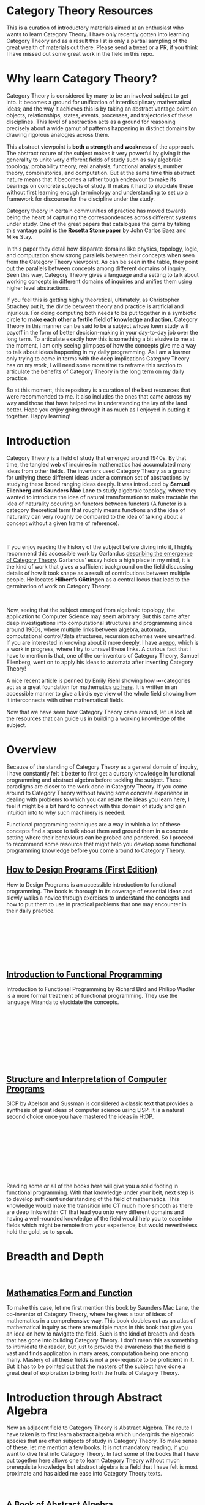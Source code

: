 * Category Theory Resources

[[./img/category-theory-cover.png]]

This is a curation of introductory materials aimed at an enthusiast who wants to learn Category Theory. I have only recently gotten into learning Category Theory and as a result this list is only a partial sampling of the great wealth of materials out there. Please send a [[https://twitter.com/prathyvsh][tweet]] or a PR, if you think I have missed out some great work in the field in this repo.

* Why learn Category Theory?

Category Theory is considered by many to be an involved subject to get into. It becomes a ground for unification of interdisciplinary mathematical ideas; and the way it achieves this is by taking an abstract vantage point on objects, relationships, states, events, processes, and trajectories of these disciplines. This level of abstraction acts as a ground for reasoning precisely about a wide gamut of patterns happening in distinct domains by drawing rigorous analogies across them.

This abstract viewpoint is *both a strength and weakness* of the approach. The abstract nature of the subject makes it very powerful by giving it the generality to unite very different fields of study such as say algebraic topology, probability theory, real analysis, functional analysis, number theory, combinatorics, and computation. But at the same time this abstract nature means that it becomes a rather tough endeavour to make its bearings on concrete subjects of study. It makes it hard to elucidate these without first learning enough terminology and understanding to set up a framework for discourse for the discipline under the study.

#+BEGIN_HTML
<a href="https://math.ucr.edu/home/baez/rosetta.pdf"><img align="center" src="./img/rosetta-stone.png" /></a>
#+END_HTML

Category theory in certain communities of practice has moved towards being the heart of capturing the correspondences across different systems under study. One of the great papers that catalogues the gems by taking this vantage point is the *[[https://math.ucr.edu/home/baez/rosetta.pdf][Rosetta Stone paper]]* by John Carlos Baez and Mike Stay.

In this paper they detail how disparate domains like physics, topology, logic, and computation show strong parallels between their concepts when seen from the Category Theory viewpoint. As can be seen in the table, they point out the parallels between concepts among different domains of inquiry. Seen this way, Category Theory gives a language and a setting to talk about working concepts in different domains of inquiries and unifies them using higher level abstractions.

If you feel this is getting highly theoretical, ultimately, as Christopher Strachey put it, the divide between theory and practice is artificial and injurious. For doing computing both needs to be put together in a symbiotic circle to *make each other a fertile field of knowledge and action*. Category Theory in this manner can be said to be a subject whose keen study will payoff in the form of better decision-making in your day-to-day job over the long term. To articulate exactly how this is something a bit elusive to me at the moment, I am only seeing glimpses of how the concepts give me a way to talk about ideas happening in my daily programming. As I am a learner only trying to come in terms with the deep implications Category Theory has on my work, I will need some more time to reframe this section to articulate the benefits of Category Theory in the long term on my daily practice.

So at this moment, this repository is a curation of the best resources that were recommended to me. It also includes the ones that came across my way and those that have helped me in understanding the lay of the land better. Hope you enjoy going through it as much as I enjoyed in putting it together. Happy learning!

* Introduction

#+BEGIN_HTML
<img align="left" src="./img/samuel-eilenberg.png" />
<img align="left" src="./img/saunders-maclane.png" />
#+END_HTML

Category Theory is a field of study that emerged around 1940s. By that time, the tangled web of inquiries in mathematics had accumulated many ideas from other fields. The inventors used Category Theory as a ground for unifying these different ideas under a common set of abstractions by studying these broad ranging ideas deeply. It was introduced by *Samuel Eilenberg* and *Saunders Mac Lane* to study algebraic topology, where they wanted to introduce the idea of natural transformation to make tractable the idea of naturality occuring on functors between functors (A functor is a category theoretical term that roughly means functions and the idea of naturality can very roughly be compared to the idea of talking about a concept without a given frame of reference).

#+BEGIN_HTML
<br />
<a href="https://garlandus.co/OfGroupsAndMonads.html"><img align="left" src="./img/on-groups-and-monads.png" /></a>
#+END_HTML

If you enjoy reading the history of the subject before diving into it, I highly recommend this accessible work by Garlandus [[https://garlandus.co/OfGroupsAndMonads.html][describing the emergence of Category Theory]]. Garlandus’ essay holds a high place in my mind, it is the kind of work that gives a sufficient background on the field discussing details of how it took shape as a result of contributions between multiple people. He locates *Hilbert’s Göttingen* as a central locus that lead to the germination of work on Category Theory.


#+BEGIN_HTML
<br />
<img align="left" src="./img/samuel-eilenberg.png" />
<img align="left" src="./img/eilenberg-automata.png" />
#+END_HTML

Now, seeing that the subject emerged from algebraic topology, the application to Computer Science may seem arbitrary. But this came after deep investigations into computational structures and programming since around 1960s, where multiple links between algebra, automata, computational control/data structures, recursion schemes were unearthed. If you are interested in knowing about it more deeply, I have a [[https://github.com/prathyvsh/morphisms-of-computational-structures][repo]], which is a work in progress, where I try to unravel these links. A curious fact that I have to mention is that, one of the co-inventors of Category Theory, Samuel Eilenberg, went on to apply his ideas to automata after inventing Category Theory!

A nice recent article is penned by Emily Riehl showing how ∞-categories act as a great foundation for mathematics [[https://www.scientificamerican.com/article/infinity-category-theory-offers-a-birds-eye-view-of-mathematics1/][up here]]. It is written in an accessible manner to give a bird’s eye view of the whole field showing how it interconnects with other mathematical fields.

Now that we have seen how Category Theory came around, let us look at the resources that can guide us in building a working knowledge of the subject.

* Overview

Because of the standing of Category Theory as a general domain of inquiry, I have constantly felt it better to first get a cursory knowledge in functional programming and abstract algebra before tackling the subject. These paradigms are closer to the work done in Category Theory. If you come around to Category Theory without having some concrete experience in dealing with problems to which you can relate the ideas you learn here, I feel it might be a bit hard to connect with this domain of study and gain intuition into to why such machinery is needed.

Functional programming techniques are a way in which a lot of these concepts find a space to talk about them and ground them in a concrete setting where their behaviours can be probed and pondered. So I proceed to recommend some resource that might help you develop some functional programming knowledge before you come around to Category Theory.

#+BEGIN_HTML
<div>
<img align="left" height="300px" src="./img/htdp-cover.gif" />
#+END_HTML

** [[https://htdp.org][How to Design Programs (First Edition)]]

How to Design Programs is an accessible introduction to functional programming. The book is thorough in its coverage of essential ideas and slowly walks a novice through exercises to understand the concepts and how to put them to use in practical problems that one may encounter in their daily practice.

#+BEGIN_HTML
</div>
<br/><br/><br/><br/><br/><br/>
<div>
<img align="left" height="300px" src="./img/intro-to-fp-cover.jpg" />  
#+END_HTML

** [[https://amzn.to/2S129wI][Introduction to Functional Programming]]

Introduction to Functional Programming by Richard Bird and Philipp Wadler is a more formal treatment of functional programming. They use the language Miranda to elucidate the concepts.

#+BEGIN_HTML
</div>
<br/><br/><br/><br/><br/><br/><br/><br/>
<div>
<img align="left" height="300px" src="./img/sicp-cover.jpg" />
#+END_HTML

** [[https://mitpress.mit.edu/sites/default/files/sicp/full-text/book/book.html][Structure and Interpretation of Computer Programs]]

SICP by Abelson and Sussman is considered a classic text that provides a synthesis of great ideas of computer science using LISP. It is a natural second choice once you have mastered the ideas in HtDP.

#+BEGIN_HTML
</div>
<br/><br/><br/><br/><br/><br/><br/><br/>
#+END_HTML

Reading some or all of the books here will give you a solid footing in functional programming. With that knowledge under your belt, next step is to develop sufficient understanding of the field of mathematics. This knowledge would make the transition into CT much more smooth as there are deep links within CT that lead you onto very different domains and having a well-rounded knowledge of the field would help you to ease into fields which might be remote from your experience, but would nevertheless hold the gold, so to speak.


* Breadth and Depth

#+BEGIN_HTML
<br />
<img align="left" src="./img/saunders-maclane.png" />  
<img align="left" height="300px" src="./img/mathematics-form-and-function.jpg" />  
#+END_HTML

** [[https://amzn.to/3jpD9eO][Mathematics Form and Function]]

To make this case, let me first mention this book by Saunders Mac Lane, the co-inventor of Category Theory, where he gives a tour of ideas of mathematics in a comprehensive way. This book doubles out as an atlas of mathematical inquiry as there are multiple maps in this book that give you an idea on how to navigate the field. Such is the kind of breadth and depth that has gone into building Category Theory. I don’t mean this as something to intimidate the reader, but just to provide the awareness that the field is vast and finds application in many areas, computation being one among many. Mastery of all these fields is not a pre-requisite to be proficient in it. But it has to be pointed out that the masters of the subject have done a great deal of exploration to bring forth the fruits of Category Theory.

#+BEGIN_HTML
<img align="center" width="400px" src="./img/mathematics-form-and-function-map.jpg" />  
#+END_HTML

* Introduction through Abstract Algebra

Now an adjacent field to Category Theory is Abstract Algebra. The route I have taken is to first learn abstract algebra which undergirds the algebraic species that are often subjects of study in Category Theory. To make sense of these, let me mention a few books. It is not mandatory reading, if you want to dive first into Category Theory. In fact some of the books that I have put together here allows one to learn Category Theory without much prerequisite knowledge but abstract algebra is a field that I have felt is most proximate and has aided me ease into Category Theory texts.

#+BEGIN_HTML
<br />
<img align="left" height="300px" src="./img/a-book-of-abstract-algebra.jpg" />  
#+END_HTML

** [[https://amzn.to/2S3SOVc][A Book of Abstract Algebra]]
*Charles Pinter*

This book by Charles Pinter reads not like a textbook but like a description of the field.

#+BEGIN_HTML
<br /> <br /> <br /> <br /> <br /> <br /> <br /> <br />
<img align="left" height="300px" src="./img/a-concrete-approach-to-abstract-algebra.png" />  
#+END_HTML

** [[https://archive.org/details/AConcreteApproachToAbstractAlgebra][A Concrete Approach to Abstract Algebra]]
*W. W. Sawyer*

A narrative approach for Abstract Algebra is given by Sawyer by focussing on concrete applications.

#+BEGIN_HTML
<br /> <br /> <br /> <br /> <br /> <br /> <br /> <br />
<img align="left" height="300px" src="./img/visual-group-theory.jpg" />  
#+END_HTML

** Visual Group Theory
*Nathan Carter*

Visual Group Theory by Nathan Carter gives an overview of the field by relying on visualizations. His playground for the cayley diagram explorations gives a good idea of the quality of work that has gone into producing this book.

#+BEGIN_HTML
<br /> <br /> <br /> <br /> <br /> <br /> <br /> <br />
#+END_HTML

I will try to expand on this catalogue once I have better perspective, but these three seem to be the most promising to get a good overview of the algebraic structures.

Once the above works are studied, starting with Category Theory texts should be an easy process. I will now proceed to list the works which will help an enthusiast to navigate the field of Category Theory and understand it deeper.

* Visual Nature of Category Theory

#+BEGIN_HTML
<img align="left" src="./img/modular-lattice-mckeown.gif" />  
#+END_HTML

Category Theory is the study of objects and morphisms and for this purpose, I find it most important to have a visual setting for exploring these ideas. Many of the ideas being talked about in Category Theory spawns dynamic pictures of morphisms in my head, but I find it hard to visualize them as there is so little Category Theory with pictures around. What is pictured here is an animation by James McKeown of a modular lattice rotating on its vertical axis. These sort of algebraic structures are a part of what we study with Category Theory. And I think there is a certain truth to the idea that geometry is the missing link to ground the abstract ideas that is being studied under Category Theory.

In the orientation section of [[https://raw.githubusercontent.com/mattearnshaw/lawvere/master/pdfs/1996-grassmans-dialectics-and-category-theory.pdf][the paper by Lawvere on Grassman’s mathematical work]] there is a really nice paragraph on the significance of category theory and how it functions as an instrument of analysis and dialecting by serving as a “universal geometric calculus”:


#+BEGIN_HTML
<br/>
<br/>
<br/>
<br/>
<br/>

<blockquote>
<p>
Grassman in his philosophical introduction describes the two-fold division of formal sciences, that is, the science of thinking, into dialectics and mathematics. He briefly describes dialectics as seeking the unity in all things, and he describes mathematics as the art and practice of taking each thought in its particularity and pursuing it to the end. There is a need for an instrument which will guide students to follow in a unified way both of these activities, passing from the general to the particular and from the particular to the general.
</p>

<img src="./img/mathematics-dialectics.png" width="400px" alt="Image showing how mathematics takes the particular to the general and dialectics takes the general to the particular" />


<p>I believe that the theory of mathematical categories (which was made explicit 50 years ago by Eilenberg and Mac Lane, codifying extensive work done by Hurewicz in particular during the 1930’s), can serve as such an instrument. It was introduced and designed in response to a very particular question involving passage to the limit in calculating cohomology of certain portions of spheres, but this particular calculation necessitated an explicit recognition of the manner in which these spaces were related to all other spaces and, in particular, how their motion might induce other motions. In other words, category theory was introduced (and still serves) as a “universal geometrical calculus”.</p>
</blockquote>

</div>

#+END_HTML

#+BEGIN_HTML
<br />
<br />
<br />
<br />
#+END_HTML

* Jamie Vicary’s work

I came across this talk by Jamie Vicary on building tools for exploring Category Theory. His works [[https://globular.science][Globular.science]] and [[https://homotopy.io][Homotopy.io]] are (awe)inspiring. Do check out his talk titled *Category Theory: Visual Mathematics for the 21st Century* and his works to see how he connects proofs, programs, and geometry together in a triad!

*** Category Theory: Visual Mathematics for the 21st Century
#+BEGIN_HTML
<a href="https://www.youtube.com/watch?v=HdZk92s7z1U"><img src="./img/jamie-vicary-talk.jpg" /></a>
#+END_HTML

*** Globular.science and Homotopy.io 

#+BEGIN_HTML
<a href="https://homotopy.io"><img width="450px" src="./img/globular-science.png" /></a>
<a href="https://homotopy.io"><img width="500px" src="./img/homotopy-io.jpg" /></a>
<br /><br /><br /><br />
#+END_HTML

Now when studying category theory, to start seeing how the pieces fit together one has to recourse to abstract diagrams and attempt to connect these concepts with how the same concepts model things in a more visual domain, say topology. This recourse is my best bet at the moment to gain the geometric intuitions in Category Theory when learning. If you find geometric intuitions helpful in understanding mathematics, let me draw your attention to this incomplete but [[https://boris-marinov.github.io/category-theory-illustrated/][beautiful work]] by Boris Marinov.

#+BEGIN_HTML
<a href="https://boris-marinov.github.io/category-theory-illustrated/"><img width="400px" src="./img/category-theory-illustrated.png" /></a>
#+END_HTML

Another work, which is something I am looking forward to work out in detail after I have built up enough fluency is Eduardo Ochs’ internal/external diagrams. He has consistently put out some great set of works where the diagrammatic undercurrent of Category Theory is brought to the forefront. One of his recent works in this direction is: http://angg.twu.net/math-b.html#favorite-conventions The whole page is fully of Category Theory goodness!

[[./img/ochs-convention1.png]]
[[./img/ochs-convention2.png]]

* Some notes on Category Theory

** As a unifying field

Category theory becomes a setting from which you can understand the connection between various mathematical objects that come couched in the contingent scaffolding of a particular theory. Category Theory allows one to map out the structure preserving mappings of a theory’s connection or morphism to other theoretical settings. These mappings go by the name of various “morphisms”, common ones being homomorphism and isomorphism i.e. partial/total equivalent representations of a source representation to a target representation. By adopting such an approach, Category Theory acts as a tool of knowlege transfer and as a medium that helps transfer conceptual knowledge among disparate domains in mathematics.

TODO: List some domains which are far removed at a cursory glance, but is brought together with Category Theory.

** A relational setting

Set theory is seen as a canonical extensional setting where one-to-one correspondence between different mathematical objects is established. Category Theory shifts this focus from elements of the set or any particular theory and asks about what kind of connections exist between two different mathematical structures. This approach gains more patency as we move towards an algebraic approach where mathematical objects are determined and understood by the network of relationships they enjoy with other objects. The idea when operating in Category Theory is that the structure of a mathematical object is sought in the network of relationships it enjoys with other structures of the same kind. These connections are characterized by the morphisms and natural transformations the structure partakes in. A mathematical object in Category Theory gets defined as the sum total of network of relations that object is involved with others. In some sense, this metamathematical outlook seems to derive from topology where connection between two spaces are talked about and how one is the other but modulo some property.

TODO: Elaborate and integrate this idea into this prose. I can't help but feel that this is a crystallization of the idea of manifolds as devised by Bernhard Riemann polished to a fine theoretical setting.

Since a lot of modern mathematics since 1900s was developed using set theory, Category theory assimilates these results by talking about the category of sets. But it is not limited to this vantage point. Categories provide a way to interpret concepts within a category relationally without the need for set theory to back it up.

There is also a way in which Category Theory shows affinity with Synthetic Differential Geometry / Smooth Infinitesimal analysis thereby providing a setting in which continuous concepts can be grounded using this theory.

TODO: Learn more about the relationship between sets and category theory and present a concrete instance where they display pros/cons.

** Elements of Category Theory

Category Theory has nouns (objects), verbs (morphisms), associative law, and composition. Using these basic properties as the primitives, it generates templates with which we can package mathematical objects of arbitrary complexities. Objects of a category are the instances of a certain associated form and transformation between these instances are "morphisms" which preserve the structure of these instances in some specified way.

** Category Theory and Linguistics

With Category Theory, we are moving into a setting where the duality between nouns and verbs find a rigorous expression. That being the case, it might come as no surprise that there is something called Categorical logic which attempts to ground linguistic phenomena and natural language grammar in a category theoretical setting.

TODO: Briefly sketch the work of people using Category Theory for linguistics.
These might be helpful:
- [[https://publish.uwo.ca/~jbell/catlogprime.pdf][The Development of Categorical Logic]]
- [[https://www.webdepot.umontreal.ca/Usagers/marquisj/MonDepotPublic/HistofCatLog.pdf][The History of Categorical Logic 1963-1977]]

TODO: Document how Category Theory becomes an apt setting to study processes. Might also be helpful to outline how Whitehead’s process theory and adjacent fields are finding expression in this field.

* Books

#+BEGIN_HTML
<img width="150px" align="left" src="./img/seven-sketches-in-compositionality.jpg" />
#+END_HTML

** [[https://amzn.to/2RUAIoU][An Invitation to Applied Category Theory: Seven Sketches in Compositionality]]
*David I. Spivak and Brendan Fong (2019)*, 348 pages

#+BEGIN_HTML
<img width="75px" align="left" src="./img/david-spivak.png" />
<img width="75px" align="left" src="./img/brendan-fong.png" />
<br /><br /><br /><br /><br /><br />
#+END_HTML

This book is considered to be an entry level read into Category Theory. The book samples 7 topics from category to offer a tour of its applications. By showing concrete real life examples are emphasized, a taste for the abstract theoretical concepts is given. It is a pretty good book to get an understanding of the use of Category Theory which a lot of people are puzzled about.

A free electronic edition is available here: [[https://arxiv.org/abs/1803.05316]]

A course to go along with this book is available here: https://forum.azimuthproject.org/discussion/1717/welcome-to-the-applied-category-theory-course

Video lectures for this book are available here: https://youtube.com/playlist?list=PLhgq-BqyZ7i5lOqOqqRiS0U5SwTmPpHQ5

#+BEGIN_HTML
<img width="150px" align="left" src="./img/algebra-chapter-0.png" />
#+END_HTML

** [[https://amzn.to/3brrok3][Algebra: Chapter 0]]
*Paolo Aluffii (2009)*, 728 pages

#+BEGIN_HTML
<img width="75px" align="left" src="./img/paolo-aluffi.png" />
<br /><br /><br /><br /><br /><br />
#+END_HTML

Once you have covered the abstract algebra books described above, Aluffi’s book is a natural segue as a second course. The book starts by reviewing the basics and very early on gives the reader exposure to Category theoretical language to make sense of the algebraic structures. One curious fact about this book is that there are almost no references to outside resources in this book as the author wanted it to be self-contained. Aluffi explains each topics in a personal style without losing rigour and this book is a favourite among many who have learnt Category Theory. The book is a bit dense at 700 pages but the added advantage is that you get exposed to homological algebra, something that connects algebra with topology, towards the end of the book. I consider this a great read to widen your expertise once you have gotten a cursor understanding of abstract algebra and categorical language.

#+BEGIN_HTML
<img width="150px" align="left" src="./img/conceptual-mathematics.jpg" />
#+END_HTML

** [[https://amzn.to/2zjvbli][Conceptual Mathematics: A First Introduction to Categories]]
*William Lawvere and Stephen Schaneul (2nd edition 2009, 1st edition 1991)*, 408 pages

#+BEGIN_HTML
<img align="left" width="75px" src="./img/william-lawvere.png" />
<img align="left" width="75px" src="./img/stephen-schaneul.png" />
<br /><br /><br /><br />
#+END_HTML

Conceptual Mathematics is a popular favourite choice as an introduction to Category Theory. It starts with set theory and goes upto introducing toposes. It does this 
with minimal amount of prerequisites. The lucid introductions are said to give a conceptual understanding of the ideas of Category Theory. 

#+BEGIN_HTML
<img width="150px" align="left" src="./img/awodey-category-theory.jpg" />
#+END_HTML

** [[https://amzn.to/2HAe42N][Category Theory]]
*Steve Awodey (2010)*, 311 pages

#+BEGIN_HTML
<img align="left" src="./img/steve-awodey.png" />
<br /><br /><br /><br /><br /><br />
#+END_HTML

Steve Awodey’s work is considered to be a book that goes slightly braoder that Lawvere and Schaneul’s work but for the prerequisities it assumes is on the same level as Conceptual Mathematics. It is a highly recommended work among Category Theorists.

Lectures to this book is available here: https://www.youtube.com/playlist?list=PLGCr8P_YncjVjwAxrifKgcQYtbZ3zuPlb

#+BEGIN_HTML
<img width="150px" align="left" src="./img/basic-category-theory.jpg" />
#+END_HTML

** [[https://arxiv.org/abs/1612.09375][Basic Category Theory]]
*Tom Leinster (2014)*, 190 pages

#+BEGIN_HTML
<img align="left" src="./img/tom-leinster.png" />
<br /><br /><br /><br />
#+END_HTML

Tom Leinster’s book is an edited version of his lecture notes. This concise work with focussed attention given on the topics it addresses. The fundamental topics are covered in this book and a free version is available online here: https://arxiv.org/abs/1612.09375

#+BEGIN_HTML
<img width="150px" align="left" src="./img/category-theory-for-programmers.jpg" />
#+END_HTML

** [[https://github.com/hmemcpy/milewski-ctfp-pdf/][Category Theory for Programmers]]
*Bartosz Milewski (2018)*, 350 pages

#+BEGIN_HTML
<img align="left" src="./img/bartosz-milewski.png" />
<br /><br /><br /><br />
#+END_HTML

Bartosz version features a rich blend of images with descriptions of Category Theory oriented towards a practicing programmer. He frequently blogs about ideas on Category Theory and gives examples in of programming instances where category theory provides leverage. He is an active figure in the discourse surrounding Category Theory on the internet.  

Videos for this book is available as a series here: 
https://www.youtube.com/playlist?list=PLbgaMIhjbmEnaH_LTkxLI7FMa2HsnawM_

PDF versions that is compiled from the blogposts with support for different language is available here: https://github.com/hmemcpy/milewski-ctfp-pdf

#+BEGIN_HTML
<img width="150px" align="left" src="./img/category-theory-in-context.jpg" />
#+END_HTML

** [[https://amzn.to/2yARvpW][Category Theory in Context]]
*Emily Riehl, 2016*, 272 pages

#+BEGIN_HTML
<img align="left" width="75px" src="./img/emily-riehl.png" />
<br /><br /><br /><br />
#+END_HTML

This is an advanced text that can be read by a serious student after one or more of the previous texts have been mastered. The prose is said to be very well written as an exposition ta Category Theory and an example driven approach is relied upon before the category theoretical language is shown to encompass the ideas.

Definitely a book to keep in mind on your journey once you have crossed the rubicon of having understood the basics and has become fluent in the language.

Available as a free PDF here: http://www.math.jhu.edu/~eriehl/context.pdf

#+BEGIN_HTML
<img width="150px" align="left" src="./img/an-introduction-to-category-theory.jpg" />
#+END_HTML

** [[https://amzn.to/3mVREsY][An Introduction to Category Theory]]
*Harold Simmons (2011)*, 238 pages
#+BEGIN_HTML
<img align="left" width="75px" src="./img/harold-simmons.png" />
<br /><br /><br /><br />
#+END_HTML

This is a lesser known introduction to Category Theory. But from the people who have read it, I have heard only good words about it.

#+BEGIN_HTML
<img width="150px" align="left" src="./img/introduction-to-categories-and-categorical-logic.png" />
#+END_HTML

** [[https://arxiv.org/abs/1102.1313][Introduction to Categories and Categorical Logic]]
*Samson Abramsky and Nikos Tzevelekos (2011)*, 101 pages


#+BEGIN_HTML
<img align="left" width="75px" src="./img/samson-abramsky.png" />
<img align="left" width="75px" src="./img/nikos-tzevelekos.png" />
<br /><br /><br /><br />
#+END_HTML

This book was suggested to me by Eduardo Ochs.

This is a short read at around 100 pages, but is said to build up the concepts by giving examples of how category theory captures things in the large and in the small, which showcases ideas like naturality, generality, and rigour that powers Category Theory.

#+BEGIN_HTML
<img width="150px" align="left" src="./img/computational-category-theory.png" />
#+END_HTML

** [[http://www.cs.man.ac.uk/~david/categories/][Computational Category Theory]]
*David Rydehead and Rod Burstall (1988)*, 263 pages

#+BEGIN_HTML
<img align="left" width="75px" src="./img/david-rydehead.png" />
<img align="left" width="75px" src="./img/rod-burstall.png" />
<br /><br /><br /><br />
#+END_HTML

Computational Category Theory uses the Standard ML programming language to give a hands on experience into the category theory ideas.
Having an REPL for interacting with your ideas is a solid way to build your understanding of how these ideas can be represented and manipulated with the computer.
It is available for free online.

#+BEGIN_HTML
<img width="150px" align="left" src="./img/basic-category-theory-for-computer-scientists.jpg" />
#+END_HTML

** [[https://amzn.to/33hXCN6][Basic Category Theory for Computer Scientists]]
*Benjamin Pierce (1991)*, 114 pages

#+BEGIN_HTML
<img align="left" src="./img/benjamin-pierce.png" />
<br /><br /><br /><br /><br /><br />
#+END_HTML

Pierce’s book is a concise treatment of category theoretical concepts oriented towards a computer scientist. At around 60 pages, the book touches on basic ideas like categories, products, pullbacks, limits, functors, F-algebras, natural transformations, adjoints and gives a discuss on the application of these ideas.

[[https://people.csail.mit.edu/jgross/personal-website/papers/academic-papers-local/repository.cmu.edu__cgi__viewcontent.cgi_article=2846_context=compsci.pdf][Paper]] by Pierce on Category Theory

#+BEGIN_HTML
<img width="150px" align="left" src="./img/topoi-the-categorical-analysis-of-logic.jpg" />
#+END_HTML

** [[https://amzn.to/3n97rF2h9][Topoi: The Categorical Analysis of Logic]]
*Robert Goldblatt (1984)*, 569 pages

#+BEGIN_HTML
<img align="left" src="./img/robert-goldblatt.png" />
<br /><br /><br /><br /><br /><br />
#+END_HTML

This book begins from a set theorical standpoint of logic and walks the user carefully to develop an understanding of the Category theoretic perspective. Author presents the concrete examples in logic and then abstracts out the common patterns to ground it in the categorical language. I think I wouldn’t be too off if I say that this book is close to Sawyer’s A Concrete Approach to Abstract Algebra. The application of topology to logic makes it a natural segue to understanding Steven Vickers’ work mentioned below.

The book is available online here: https://projecteuclid.org/euclid.bia/1403013939

#+BEGIN_HTML
<img width="150px" align="left" src="./img/category-theory-for-the-sciences.jpg" />
#+END_HTML

** [[https://amzn.to/2Vr801a][Category Theory for Scientists]]
*David I. Spivak (2014)*, 486 pages

#+BEGIN_HTML
<img align="left" src="./img/david-spivak.png" />
<br /><br /><br /><br /><br /><br />
#+END_HTML

These are the edited version of Spivak’s notes for his 2013 Category Theory course. The original lectures are available online: http://math.mit.edu/~dspivak/CT4S.pdf

#+BEGIN_HTML
<img width="150px" align="left" src="./img/categories-for-the-working-mathematician.jpg" />
#+END_HTML

** [[https://amzn.to/3mHPk8D][Categories for the Working Mathematician]]
*Saunders Mac Lane, (1st Edition 1971, 2nd Edition 1998)*, 317 pages

#+BEGIN_HTML
<img align="left" src="./img/saunders-maclane-small.png" />
<br /><br /><br /><br /><br /><br />
#+END_HTML

An comprehensive reference on the book written by the co-founder of the field.  The book is said to be thorough on its treatment and a bit demanding on the reader as the mathematics is involved. But this pays off by giving you a rigorous grounding in the material. It is recommended to read this book after one or two of the above books are read before or simultaneously with it.

** Adjacent Reads

Now these are works a bit removed from Category Theory, but still I feel will give one a good understanding of the big picture if put in the effort to understand these:

#+BEGIN_HTML
<img width="150px" align="left" src="./img/topology-via-logic.jpg" />
#+END_HTML

** [[https://amzn.to/2Vp5HLJ][Topology via Logic]]
*Steven Vickers (1989)*, 220 pages

#+BEGIN_HTML
<img align="left" src="./img/steven-vickers.png" />
<br /><br /><br /><br /><br /><br />
#+END_HTML

Topology via Logic is a book that intrigued me for it showed the link between geometry and logic that I have been always enamoured about. As I have indicated above, there is something geometrical about the abstract mathematical structures and this one is a book that I wish to explore once I have developed sufficient mathematical rigour to understand what is happening in the intersection of topology and logic.

#+BEGIN_HTML
<img width="150px" align="left" src="./img/diagrammatic-immanence.jpg" />
#+END_HTML

** [[https://edinburghuniversitypress.com/book-diagrammatic-immanence.html][Diagrammatic Immanence]]
*Rocco Gangle (2015)*, 264 pages

#+BEGIN_HTML
<img align="left" src="./img/rocco-gangle.png" />
<br /><br /><br /><br /><br /><br />
#+END_HTML

I found out about this book accidentally when searching on Twitter for Category Theory related topics. Once I looked into it, I found the material addressing philosophy from a Category Theoretical standpoint. The work builds on previous works of the author and tries to identify how Category Theory gives us the visual tools to ground the ideas immanent in the work of Spinoza, Peirce, and Deleuze. It contains a rich amount of diagrams showing how category theoretical concepts allows one to locate different kinds of morphisms between different levels and across them. This is something I intend to read once I have worked myself on Peirce’s ouevre and built some amount of category theoretical fluency. But if you are into philosophy and mathematics, I recommend you check it out.

#+BEGIN_HTML
<img width="150px" align="left" src="./img/homotopy-type-theory-cover.png" />
#+END_HTML

** [[https://homotopytypetheory.org/book/][Homotopy Type Theory: Univalent Foundations of Mathematics]]
*Univalent Foundations Project (2015)*, 620 pages

Homotopy came out as the result of [[https://www.ias.edu/ideas/2014/voevodsky-origins][Voevodsky’s attempt]] at trying to create an environment for theorem proving.

And some of the results from this line of inquiry is stunning to say the least. There are interpretations of topological shapes as corresponding types.
It is a bit above my level of understanding to fully articulate what this means for computation and Category Theory. But definitely one of those aspiring reads for me.

** Under investigation

*** [[https://maartenfokkinga.github.io/utwente/mmf92b.pdf][A Gentle Introduction to Category Theory: The Calculational Approach]]

*** [[https://arxiv.org/abs/1912.10642][Notes on Category Theory with examples from basic mathematics (2020)]]

*** [[https://www.di.ens.fr/users/longo/files/CategTypesStructures/book.pdf][Categories, Types, and Structures]]

*** [[http://www.tac.mta.ca/tac/reprints/articles/17/tr17abs.html][Abstract and Concrete Categories: The Joy of Cats]]

** [[https://www.logicmatters.net/resources/pdfs/GentleIntro.pdf][Category Theory: A Gentle Introduction]]
Peter Smith (2018)

* Papers and Presentations

** [[https://people.cs.clemson.edu/~steve/Papers/Rosetta/rosetta1.pdf][Category Theory — Rosetta Paper 1: How Categories Arise Naturally]]

** [[http://www.cs.toronto.edu/~sme/presentations/cat101.pdf][An introduction to Category Theory for Software Engineers]]
Steve Easterbrook

** [[http://www.cs.ox.ac.uk/people/bob.coecke/ctfwp1_final.pdf][Categories for the Working Physicist]]
Bob Coecke and Eric Oliver Paquette

Notes from Coecke and Paquette that introduces category theory for an interested physicist. They introduce the ideas by connecting with vector spaces and tensors.

** [[https://www.cs.ox.ac.uk/files/3395/PRG72.pdf][A Categorical Manifesto]]
Goguen

** [[http://web.sfc.keio.ac.jp/~hagino/thesis.pdf][A Categorical Programming Language]]
Tatsuya Hagino

** [[https://github.com/mattearnshaw/lawvere][Collected Works of William Lawvere]]

* Tools

** Charity

** [[https://github.com/msakai/cpl][CPL Interpreter]]

An interpreter for Tatsuya’s work above.

* Talks

* Series

* The Catsers

* Single Session

** [[https://www.youtube.com/watch?v=cJ46AOEOc14][David Spivak’s intro into Category Theory]]
** [[https://www.youtube.com/watch?v=BLk4DlNZkL8][Adjunctions in Everyday Life]]
** [[https://www.youtube.com/watch?v=JMP6gI5mLHc][Category Theory: The Essence of Interface Design]]

* Blogs

** [[http://chalkdustmagazine.com/features/an-invitation-to-category-theory/][An Invitation to Category Theory]]

A brief introductory post by Tai-Danae Bradley on Category Theory

** [[https://semantic-domain.blogspot.com/2018/08/category-theory-in-pl-research.html][On applications of Cateogry Theory to PL Research]]
A really nice post by Neel Krishnaswami on the applications of Category Theory to programming language research.

** https://www.math3ma.com/blog/what-is-category-theory-anyway
** https://bartoszmilewski.com/category/category-theory/
** https://golem.ph.utexas.edu/category/

* Compilations

** [[https://nodebook.io/nodebook/717/t/x=359.07&y=391.68&k=0.53][Nodebook by Dragan Okanovic]]
This is a really nice collection of some of the resources laid out in a "graph"ical format by Dragan.

** [[https://github.com/statebox/awesome-applied-ct][Awesome applied CT]]
Compilation of applications of Category Theory

** [[http://www.logicmatters.net/categories/][Compendium by Logic Matters]]
A really good roundup of resources for learning Category Theory

** [[https://github.com/drever/act-munich][Applied Category Theory Munich]]
Pretty nice curation by Johannes Drever which includes softwares to explore Category Theory and podcasts for being in the know.

** [[https://wiki.portal.chalmers.se/cse/pmwiki.php/CTFP11/CTFP11][Resources from Chalmers University]]

** [[https://github.com/bgavran/Category_Theory_Machine_Learning/blob/master/README.md][Category Theoretic Approaches to Machine Learning]]
Curation of materials on Category Theory as it applies to Machine Learning

** [[https://diliberti.github.io/Read/Read.html][Suggested readings on Category Theory and Categorical Logic]]
A curated collection of materials on category theory and categorical logic designed for bachelors and masters students who want to have a first encounter with these topics.

** [[https://blog.metatheorem.org/published/2015-12-06-Resources-CT-CS.html][Resources for Category Theory for Computer Science]]
Resources compiled by Harley Eades III

* Category Theory ∩ Open Systems

There are some interesting lines of work unfolding where category theory is illuminating how open systems interact with each other.

An introduction to this can be found at [[https://www.brown.edu/academics/math/sites/math/files/O.Lynch%20thesis.pdf][Open Systems for the Working Mathematician]]

Some of the interesting works in this direction are:

** Generative effects / Emergence

- [[http://www.mit.edu/~eadam/eadam_PhDThesis.pdf][Systems, Generativity, and Interactional Effects]]

Elie Adam

2017

294 pages

** Courser/Baez Double Categorical approach

- [[https://arxiv.org/pdf/2008.02394.pdf][Open Systems: A Double Categorical Approach]]

Kenny Courser

March 2020

183 pages

- [[https://arxiv.org/abs/1911.04630][Structured Cospans]]

John Baez

November 2019

50 pages

** Open Games

- [[https://julesh.com/2017/09/29/a-first-look-at-open-games/][A first look at open games]]

Jules Hedges

September 2017

Blogpost

- [[https://matteocapucci.wordpress.com/2021/05/26/open-cybernetics-systems-i-feedback-systems-as-optics/][Open Cybernetics Systems I: Feedback Systems as Optics]]

Matteo Capucci

May 2021

Blogpost

- [[https://arxiv.org/pdf/1603.04641.pdf][Compositional Game Theory]]

Neil Ghani, Jules Hedges, Viktor Winschel, Philipp Zahn

February 2018

10 pages

- [[https://arxiv.org/abs/1902.08666][From open learners to open games]]
Jules Hedges
February 2019
9 pages

** Algebra of Open and Interconnected Systems

- [[https://arxiv.org/pdf/1609.05382.pdf][The Algebra of Open and Interconnected Systems]]

Brendan Fong

September 2016

230 pages

* Contributors

People who have helped me with resources:

- [[https://twitter.com/mimblewabe][Marek Bernát]]
- [[http://angg.twu.net/math-b.html][Eduardo Ochs]]
- [[https://twitter.com/comandingo][Johannes Drever]]
- [[https://twitter.com/HarmonicesMvndi][Mundy Reimer]]
- And a lot of people who were generous enough to share their recommendations on Reddit / Stackoverflow / Twitter / Quora
